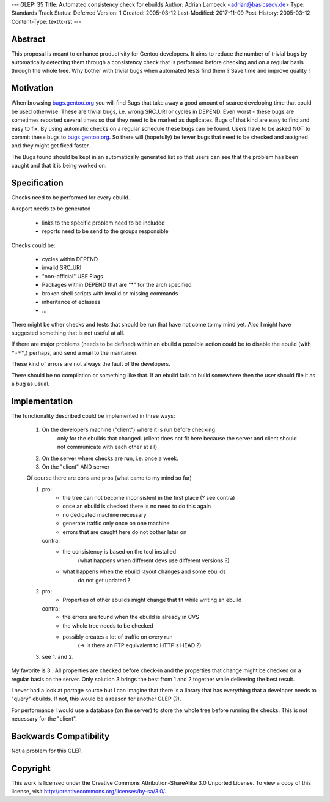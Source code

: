 ---
GLEP: 35
Title: Automated consistency check for ebuilds
Author: Adrian Lambeck <adrian@basicsedv.de>
Type: Standards Track
Status: Deferred
Version: 1
Created: 2005-03-12
Last-Modified: 2017-11-09
Post-History: 2005-03-12
Content-Type: text/x-rst
---


Abstract
========

This proposal is meant to enhance productivity for Gentoo developers.
It aims to reduce the number of trivial bugs by automatically detecting them
through a consistency check that is performed before checking and on a regular
basis through the whole tree.
Why bother with trivial bugs when automated tests find them ?
Save time and improve quality !


Motivation
==========

When browsing `bugs.gentoo.org`_ you will find Bugs that take away a good
amount of scarce developing time that could be used otherwise.  These are
trivial bugs, i.e. wrong SRC_URI or cycles in DEPEND. Even worst - these bugs
are sometimes reported several times so that they need to be marked as
duplicates.  Bugs of that kind are easy to find and easy to fix. By using
automatic checks on a regular schedule these bugs can be found.  Users have to
be asked NOT to commit these bugs to `bugs.gentoo.org`_.  So there will
(hopefully) be fewer bugs that need to be checked and assigned and they might
get fixed faster.

.. _bugs.gentoo.org: http://bugs.gentoo.org

The Bugs found should be kept in an automatically generated list so that users
can see that the problem has been caught and that it is being worked on.


Specification
=============

Checks need to be performed for every ebuild.

A report needs to be generated

	- links to the specific problem need to be included
	- reports need to be send to the groups responsible
	
Checks could be:

	- cycles within DEPEND
	- invalid SRC_URI
	- "non-official" USE Flags
	- Packages within DEPEND that are "*" for the arch specified
	- broken shell scripts with invalid or missing commands
	- inheritance of eclasses
	- ...

There might be other checks and tests that should be run
that have not come to my mind yet. Also I might have suggested something that
is not useful at all.

If there are major problems (needs to be defined) within an ebuild a possible
action could be to disable the ebuild (with ``"-*"``,)  perhaps, and send a
mail to the maintainer.

These kind of errors are not always the fault of the developers.

There should be no compilation or something like that. If an ebuild fails to
build somewhere then the user should file it as a bug as usual.


Implementation
==============

The functionality described could be implemented in three ways:

	1. On the developers machine ("client") where it is run before checking
		only for the ebuilds that changed. (client does not fit here because 
		the server and client should not communicate with each other at all)
	
	2. On the server where checks are run, i.e. once a week.
	
	3. On the "client" AND server 


	Of course there are cons and pros (what came to my mind so far)
	
	1.
		pro: 
			- the tree can not become inconsistent in the first place (? see contra)
			- once an ebuild is checked there is no need to do this again
			- no dedicated machine necessary
			- generate traffic only once on one machine
			- errors that are caught here do not bother later on
		
		contra:
			- the consistency is based on the tool installed 
			 	(what happens when different devs use different versions ?)
			- what happens when the ebuild layout changes and some ebuilds
				do not get updated ?
			 
	2.
		pro:
			- Properties of other ebuilds might change that fit while writing an ebuild
		
		contra:
			- the errors are found when the ebuild is already in CVS
			- the whole tree needs to be checked
			- possibly creates a lot of traffic on every run
				(-> is there an FTP equivalent to HTTP`s HEAD ?)
				
	3. see 1. and 2.

My favorite is 3 . All properties are checked before check-in and 
the properties that change might be checked on a regular basis on the server.
Only solution 3 brings the best from 1 and 2 together while delivering the best result.

I never had a look at portage source but I can imagine that there is a library
that has everything that a developer needs to "query" ebuilds. If not, this
would be a reason for another GLEP (?).

For performance I would use a database (on the server) to store the whole tree before
running the checks. This is not necessary for the "client".


Backwards Compatibility
=======================

Not a problem for this GLEP.


Copyright
=========

This work is licensed under the Creative Commons Attribution-ShareAlike 3.0
Unported License.  To view a copy of this license, visit
http://creativecommons.org/licenses/by-sa/3.0/.
